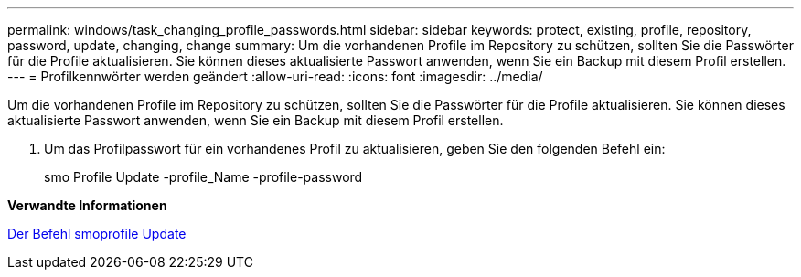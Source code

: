 ---
permalink: windows/task_changing_profile_passwords.html 
sidebar: sidebar 
keywords: protect, existing, profile, repository, password, update, changing, change 
summary: Um die vorhandenen Profile im Repository zu schützen, sollten Sie die Passwörter für die Profile aktualisieren. Sie können dieses aktualisierte Passwort anwenden, wenn Sie ein Backup mit diesem Profil erstellen. 
---
= Profilkennwörter werden geändert
:allow-uri-read: 
:icons: font
:imagesdir: ../media/


[role="lead"]
Um die vorhandenen Profile im Repository zu schützen, sollten Sie die Passwörter für die Profile aktualisieren. Sie können dieses aktualisierte Passwort anwenden, wenn Sie ein Backup mit diesem Profil erstellen.

. Um das Profilpasswort für ein vorhandenes Profil zu aktualisieren, geben Sie den folgenden Befehl ein:
+
smo Profile Update -profile_Name -profile-password



*Verwandte Informationen*

xref:reference_the_smosmsapprofile_update_command.adoc[Der Befehl smoprofile Update]
